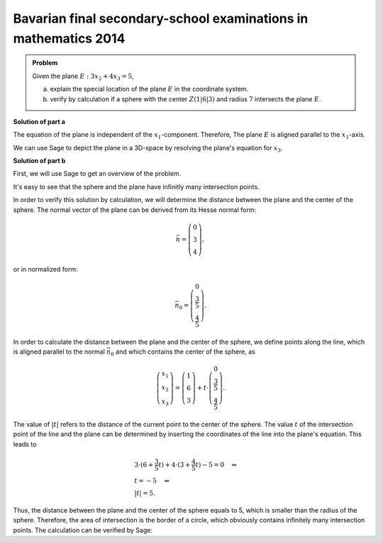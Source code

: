 Bavarian final secondary-school examinations in mathematics 2014
----------------------------------------------------------------

.. admonition:: Problem

  Given the plane :math:`E:3x_2+4x_3=5`,

  a) explain the special location of the plane :math:`E` in the coordinate
     system.

  b) verify by calculation if a sphere with the center :math:`Z(1|6|3)` and
     radius :math:`7` intersects the plane :math:`E`.

**Solution of part a**

The equation of the plane is independent of the :math:`x_1`-component. Therefore,
The plane :math:`E` is aligned parallel to the :math:`x_1`-axis.

We can use Sage to depict the plane in a 3D-space by resolving the plane's
equation for :math:`x_3`.

.. sagecellserver::

  sage: var('x1')
  sage: var('x2')
  sage: var('x3')
  sage: solution = solve(3*x2+4*x3 == 5, x3, solution_dict=1)[0]
  sage: p1 = plot3d(solution[x3], (x1, -10, 10), (x2, -10, 10))
  sage: p1

.. end of output

**Solution of part b**

First, we will use Sage to get an overview of the problem.

.. sagecellserver::

  sage: p2 = sphere(center=(1, 6, 3), size=7, color='red', opacity=1)
  sage: p1 + p2

.. end of output

It's easy to see that the sphere and the plane have infinitly many intersection
points.

In order to verify this solution by calculation, we will determine the distance
between the plane and the center of the sphere. The normal vector of the plane
can be derived from its Hesse normal form:

.. math::

  \vec{n} = \left( \begin{matrix}
    			0\\
    			3\\
    			4
  	     	    \end{matrix} \right),

or in normalized form:

.. math::

  \vec{n}_0 = \left( \begin{matrix}
    			0\\
    			\frac{3}{5}\\
    			\frac{4}{5}
  	     	    \end{matrix} \right).

In order to calculate the distance between the plane and the center of the
sphere, we define points along the line, which is aligned parallel to the
normal :math:`\vec{n}_0` and which contains the center of the sphere, as

.. math::

  \left( \begin{matrix}
    			x_1\\
    			x_2\\
    			x_3
  	     	    \end{matrix} \right) = \left( \begin{matrix}
    			1\\
    			6\\
    			3
  	     	    \end{matrix} \right) + t\cdot \left( \begin{matrix}
    			0\\
    			\frac{3}{5}\\
    			\frac{4}{5}
  	     	    \end{matrix} \right).

The value of :math:`|t|` refers to the distance of the current point to the
center of the sphere. The value :math:`t` of the intersection point of the line
and the plane can be determined by inserting the coordinates of the line into
the plane's equation. This leads to

.. math::

  &3 \cdot (6+\frac{3}{5}t) + 4 \cdot (3+\frac{4}{5}t)-5=0 \quad\Leftrightarrow\\
  &t=-5 \quad\Leftrightarrow\\
  &|t|=5.

Thus, the distance between the plane and the center of the sphere equals to 5, 
which is smaller than the radius of the sphere. Therefore, the 
area of intersection is the border of a circle, which obviously contains
infinitely many intersection points. The calculation can be verified by Sage:

.. sagecellserver::

  sage: t = var('t')
  sage: n = vector([0, 3, 4])
  sage: n0 = n/norm(n)
  sage: z = vector([1, 6, 3])
  sage: radius = 7
  sage: line = z+t*n0
  sage: solution = solve(3*line[1]+4*line[2] == 5, t, solution_dict=True)[0]
  sage: distance = abs(solution[t])
  sage: print "Distance: center of the sphere - plane:", distance
  sage: if distance < radius:
  ...       print('plane intersects sphere')
  sage: else:
  ...       print('plane does not intersect sphere')

.. end of output
